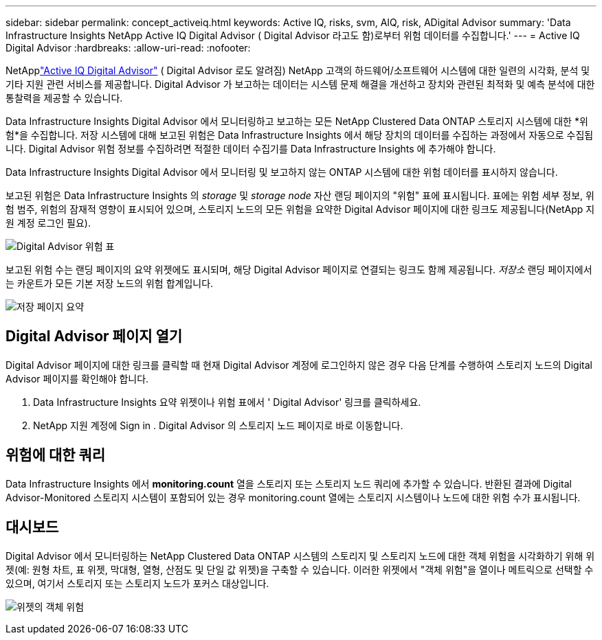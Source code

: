 ---
sidebar: sidebar 
permalink: concept_activeiq.html 
keywords: Active IQ, risks, svm, AIQ, risk, ADigital Advisor 
summary: 'Data Infrastructure Insights NetApp Active IQ Digital Advisor ( Digital Advisor 라고도 함)로부터 위험 데이터를 수집합니다.' 
---
= Active IQ Digital Advisor
:hardbreaks:
:allow-uri-read: 
:nofooter: 


[role="lead"]
NetApplink:https://docs.netapp.com/us-en/active-iq/["Active IQ Digital Advisor"] ( Digital Advisor 로도 알려짐) NetApp 고객의 하드웨어/소프트웨어 시스템에 대한 일련의 시각화, 분석 및 기타 지원 관련 서비스를 제공합니다.  Digital Advisor 가 보고하는 데이터는 시스템 문제 해결을 개선하고 장치와 관련된 최적화 및 예측 분석에 대한 통찰력을 제공할 수 있습니다.

Data Infrastructure Insights Digital Advisor 에서 모니터링하고 보고하는 모든 NetApp Clustered Data ONTAP 스토리지 시스템에 대한 *위험*을 수집합니다.  저장 시스템에 대해 보고된 위험은 Data Infrastructure Insights 에서 해당 장치의 데이터를 수집하는 과정에서 자동으로 수집됩니다.  Digital Advisor 위험 정보를 수집하려면 적절한 데이터 수집기를 Data Infrastructure Insights 에 추가해야 합니다.

Data Infrastructure Insights Digital Advisor 에서 모니터링 및 보고하지 않는 ONTAP 시스템에 대한 위험 데이터를 표시하지 않습니다.

보고된 위험은 Data Infrastructure Insights 의 _storage_ 및 _storage node_ 자산 랜딩 페이지의 "위험" 표에 표시됩니다.  표에는 위험 세부 정보, 위험 범주, 위험의 잠재적 영향이 표시되어 있으며, 스토리지 노드의 모든 위험을 요약한 Digital Advisor 페이지에 대한 링크도 제공됩니다(NetApp 지원 계정 로그인 필요).

image:AIQ_Risks_Table_Example.png["Digital Advisor 위험 표"]

보고된 위험 수는 랜딩 페이지의 요약 위젯에도 표시되며, 해당 Digital Advisor 페이지로 연결되는 링크도 함께 제공됩니다.  _저장소_ 랜딩 페이지에서는 카운트가 모든 기본 저장 노드의 위험 합계입니다.

image:AIQ_Summary_Example.png["저장 페이지 요약"]



== Digital Advisor 페이지 열기

Digital Advisor 페이지에 대한 링크를 클릭할 때 현재 Digital Advisor 계정에 로그인하지 않은 경우 다음 단계를 수행하여 스토리지 노드의 Digital Advisor 페이지를 확인해야 합니다.

. Data Infrastructure Insights 요약 위젯이나 위험 표에서 ' Digital Advisor' 링크를 클릭하세요.
. NetApp 지원 계정에 Sign in .  Digital Advisor 의 스토리지 노드 페이지로 바로 이동합니다.




== 위험에 대한 쿼리

Data Infrastructure Insights 에서 *monitoring.count* 열을 스토리지 또는 스토리지 노드 쿼리에 추가할 수 있습니다.  반환된 결과에 Digital Advisor-Monitored 스토리지 시스템이 포함되어 있는 경우 monitoring.count 열에는 스토리지 시스템이나 노드에 대한 위험 수가 표시됩니다.



== 대시보드

Digital Advisor 에서 모니터링하는 NetApp Clustered Data ONTAP 시스템의 스토리지 및 스토리지 노드에 대한 객체 위험을 시각화하기 위해 위젯(예: 원형 차트, 표 위젯, 막대형, 열형, 산점도 및 단일 값 위젯)을 구축할 수 있습니다.  이러한 위젯에서 "객체 위험"을 열이나 메트릭으로 선택할 수 있으며, 여기서 스토리지 또는 스토리지 노드가 포커스 대상입니다.

image:ObjectRiskWidgets.png["위젯의 객체 위험"]
